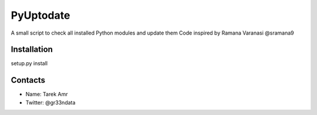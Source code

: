PyUptodate 
===========

A small script to check all installed Python modules and update them
Code inspired by Ramana Varanasi @sramana9

Installation
-------------

setup.py install 


Contacts
--------
 
+ Name: Tarek Amr 
+ Twitter: @gr33ndata


